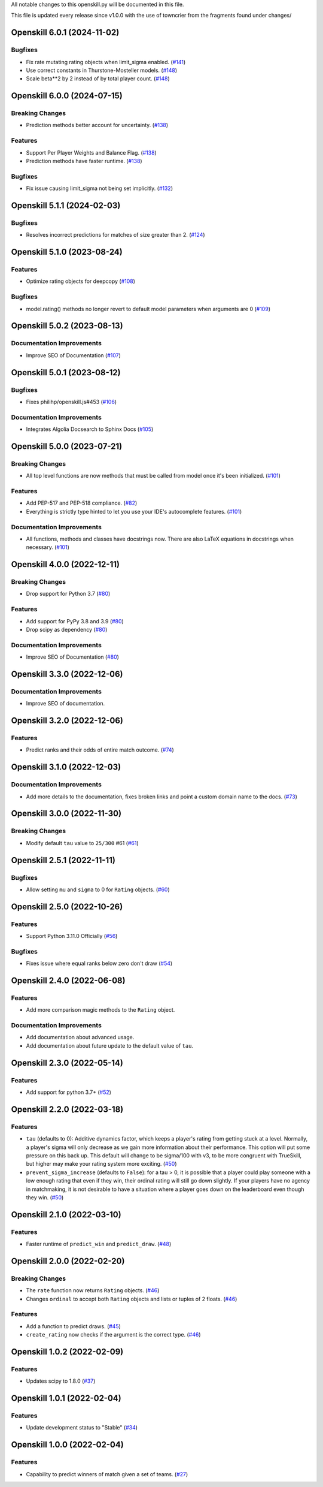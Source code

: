 All notable changes to this openskill.py will be documented in this file.

This file is updated every release since v1.0.0 with the use of towncrier from the fragments found under changes/

.. towncrier release notes start

Openskill 6.0.1 (2024-11-02)
============================

Bugfixes
--------

- Fix rate mutating rating objects when limit_sigma enabled. (`#141 <https://github.com/vivekjoshy/openskill.py/issues/141>`_)
- Use correct constants in Thurstone-Mosteller models. (`#148 <https://github.com/vivekjoshy/openskill.py/issues/148>`_)
- Scale beta**2 by 2 instead of by total player count. (`#148 <https://github.com/vivekjoshy/openskill.py/issues/148>`_)


Openskill 6.0.0 (2024-07-15)
============================

Breaking Changes
----------------

- Prediction methods better account for uncertainty. (`#138 <https://github.com/vivekjoshy/openskill.py/issues/138>`_)


Features
--------

- Support Per Player Weights and Balance Flag. (`#138 <https://github.com/vivekjoshy/openskill.py/issues/138>`_)
- Prediction methods have faster runtime. (`#138 <https://github.com/vivekjoshy/openskill.py/issues/138>`_)


Bugfixes
--------

- Fix issue causing limit_sigma not being set implicitly. (`#132 <https://github.com/vivekjoshy/openskill.py/issues/132>`_)


Openskill 5.1.1 (2024-02-03)
============================

Bugfixes
--------

- Resolves incorrect predictions for matches of size greater than 2. (`#124 <https://github.com/vivekjoshy/openskill.py/issues/124>`_)


Openskill 5.1.0 (2023-08-24)
============================

Features
--------

- Optimize rating objects for deepcopy (`#108 <https://github.com/vivekjoshy/openskill.py/issues/108>`_)


Bugfixes
--------

- model.rating() methods no longer revert to default model parameters when arguments are 0 (`#109 <https://github.com/vivekjoshy/openskill.py/issues/109>`_)


Openskill 5.0.2 (2023-08-13)
============================

Documentation Improvements
--------------------------

- Improve SEO of Documentation (`#107 <https://github.com/vivekjoshy/openskill.py/issues/107>`_)


Openskill 5.0.1 (2023-08-12)
============================

Bugfixes
--------

- Fixes philihp/openskill.js#453 (`#106 <https://github.com/vivekjoshy/openskill.py/issues/106>`_)


Documentation Improvements
--------------------------

- Integrates Algolia Docsearch to Sphinx Docs (`#105 <https://github.com/vivekjoshy/openskill.py/issues/105>`_)


Openskill 5.0.0 (2023-07-21)
============================

Breaking Changes
----------------

- All top level functions are now methods that must be called from model once it's been initialized. (`#101 <https://github.com/vivekjoshy/openskill.py/issues/101>`_)


Features
--------

- Add PEP-517 and PEP-518 compliance. (`#82 <https://github.com/vivekjoshy/openskill.py/issues/82>`_)
- Everything is strictly type hinted to let you use your IDE's autocomplete features. (`#101 <https://github.com/vivekjoshy/openskill.py/issues/101>`_)


Documentation Improvements
--------------------------

- All functions, methods and classes have docstrings now. There are also LaTeX equations in
  docstrings when necessary. (`#101 <https://github.com/vivekjoshy/openskill.py/issues/101>`_)


Openskill 4.0.0 (2022-12-11)
============================

Breaking Changes
----------------

- Drop support for Python 3.7 (`#80 <https://github.com/vivekjoshy/openskill.py/issues/80>`_)


Features
--------

- Add support for PyPy 3.8 and 3.9 (`#80 <https://github.com/vivekjoshy/openskill.py/issues/80>`_)
- Drop scipy as dependency (`#80 <https://github.com/vivekjoshy/openskill.py/issues/80>`_)


Documentation Improvements
--------------------------

- Improve SEO of Documentation (`#80 <https://github.com/vivekjoshy/openskill.py/issues/80>`_)


Openskill 3.3.0 (2022-12-06)
============================

Documentation Improvements
--------------------------

- Improve SEO of documentation.


Openskill 3.2.0 (2022-12-06)
============================

Features
--------

- Predict ranks and their odds of entire match outcome. (`#74 <https://github.com/vivekjoshy/openskill.py/issues/74>`_)


Openskill 3.1.0 (2022-12-03)
============================

Documentation Improvements
--------------------------

- Add more details to the documentation, fixes broken links and point a custom domain name to the docs. (`#73 <https://github.com/vivekjoshy/openskill.py/issues/73>`_)


Openskill 3.0.0 (2022-11-30)
============================

Breaking Changes
----------------

- Modify default ``tau`` value to ``25/300`` #61 (`#61 <https://github.com/vivekjoshy/openskill.py/issues/61>`_)


Openskill 2.5.1 (2022-11-11)
============================

Bugfixes
--------

- Allow setting ``mu`` and ``sigma`` to 0 for ``Rating`` objects. (`#60 <https://github.com/vivekjoshy/openskill.py/issues/60>`_)


Openskill 2.5.0 (2022-10-26)
============================

Features
--------

- Support Python 3.11.0 Officially (`#56 <https://github.com/vivekjoshy/openskill.py/issues/56>`_)


Bugfixes
--------

- Fixes issue where equal ranks below zero don't draw (`#54 <https://github.com/vivekjoshy/openskill.py/issues/54>`_)


Openskill 2.4.0 (2022-06-08)
============================

Features
--------

- Add more comparison magic methods to the ``Rating`` object.


Documentation Improvements
--------------------------

- Add documentation about advanced usage.
- Add documentation about future update to the default value of ``tau``.


Openskill 2.3.0 (2022-05-14)
============================

Features
--------

- Add support for python 3.7+ (`#52 <https://github.com/vivekjoshy/openskill.py/issues/52>`_)


Openskill 2.2.0 (2022-03-18)
============================

Features
--------

- ``tau`` (defaults to 0): Additive dynamics factor, which keeps a player's rating from getting stuck at a level. Normally, a player's sigma will only decrease as we gain more information about their performance. This option will put some pressure on this back up. This default will change to be sigma/100 with v3, to be more congruent with TrueSkill, but higher may make your rating system more exciting. (`#50 <https://github.com/vivekjoshy/openskill.py/issues/50>`_)

- ``prevent_sigma_increase`` (defaults to ``False``): for a tau > 0, it is possible that a player could play someone with a low enough rating that even if they win, their ordinal rating will still go down slightly. If your players have no agency in matchmaking, it is not desirable to have a situation where a player goes down on the leaderboard even though they win. (`#50 <https://github.com/vivekjoshy/openskill.py/issues/50>`_)


Openskill 2.1.0 (2022-03-10)
============================

Features
--------

- Faster runtime of ``predict_win`` and ``predict_draw``. (`#48 <https://github.com/vivekjoshy/openskill.py/issues/48>`_)


Openskill 2.0.0 (2022-02-20)
============================

Breaking Changes
----------------

- The ``rate`` function now returns ``Rating`` objects. (`#46 <https://github.com/vivekjoshy/openskill.py/issues/46>`_)
- Changes ``ordinal`` to accept both ``Rating`` objects and lists or tuples of 2 floats. (`#46 <https://github.com/vivekjoshy/openskill.py/issues/46>`_)


Features
--------

- Add a function to predict draws. (`#45 <https://github.com/vivekjoshy/openskill.py/issues/45>`_)
- ``create_rating`` now checks if the argument is the correct type. (`#46 <https://github.com/vivekjoshy/openskill.py/issues/46>`_)


Openskill 1.0.2 (2022-02-09)
============================

Features
--------

- Updates scipy to 1.8.0 (`#37 <https://github.com/vivekjoshy/openskill.py/issues/37>`_)


Openskill 1.0.1 (2022-02-04)
============================

Features
--------

- Update development status to "Stable" (`#34 <https://github.com/vivekjoshy/openskill.py/issues/34>`_)


Openskill 1.0.0 (2022-02-04)
============================

Features
--------

- Capability to predict winners of match given a set of teams. (`#27 <https://github.com/vivekjoshy/openskill.py/issues/27>`_)
